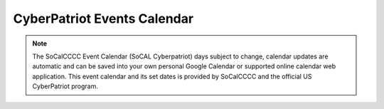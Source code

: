 **CyberPatriot Events Calendar**
=============================================================

.. Note:: The SoCalCCCC Event Calendar (SoCAL Cyberpatriot) days subject to change, calendar updates are automatic and can be saved into your own personal Google Calendar or supported online calendar web application. This event calendar and its set dates is provided by SoCalCCCC and the official US CyberPatriot program.

.. raw:: html

   <iframe src="https://calendar.google.com/calendar/embed?src=socalcccc.org_g4mi6rd62kd6msm759blbjgkek%40group.calendar.google.com&ctz=America%2FLos_Angeles" style="border: 0" width="700" height="600" frameborder="0" scrolling="no"></iframe>



